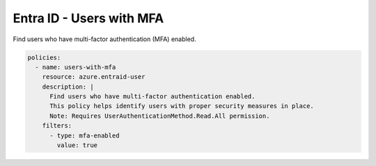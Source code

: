 Entra ID - Users with MFA
=======================

Find users who have multi-factor authentication (MFA) enabled.

.. code-block:: yaml

    policies:
      - name: users-with-mfa
        resource: azure.entraid-user
        description: |
          Find users who have multi-factor authentication enabled.
          This policy helps identify users with proper security measures in place.
          Note: Requires UserAuthenticationMethod.Read.All permission.
        filters:
          - type: mfa-enabled
            value: true
